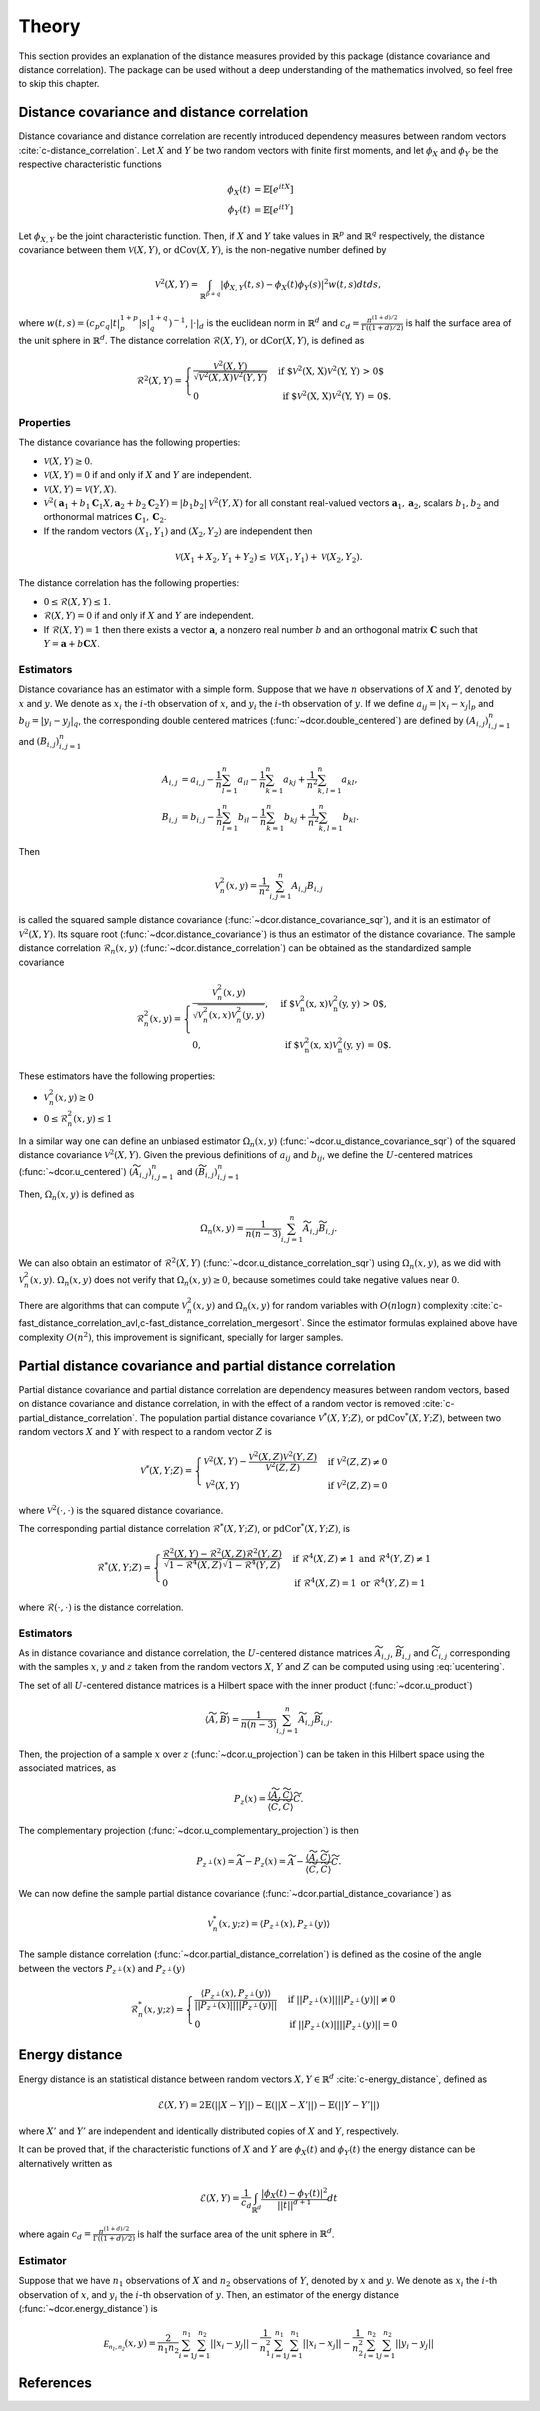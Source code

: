 Theory
======

This section provides an explanation of the distance measures provided by this package
(distance covariance and distance correlation). The package can be used without a deep
understanding of the mathematics involved, so feel free to skip this chapter.

Distance covariance and distance correlation
--------------------------------------------

Distance covariance and distance correlation are recently introduced dependency
measures between random vectors :cite:`c-distance_correlation`. Let :math:`X` and :math:`Y` be
two random vectors with finite first moments, and let :math:`\phi_X` and :math:`\phi_Y` be
the respective characteristic functions

.. math::
   \phi_X(t) &= \mathbb{E}[e^{itX}] \\
   \phi_Y(t) &= \mathbb{E}[e^{itY}]
   
Let :math:`\phi_{X, Y}` be the joint
characteristic function. Then, if :math:`X` and :math:`Y` take values in :math:`\mathbb{R}^p` and 
:math:`\mathbb{R}^q` respectively, the distance covariance between them :math:`\mathcal{V}(X, Y)`, or
:math:`\text{dCov}(X, Y)`, is the non-negative number defined by

.. math::
   \mathcal{V}^2(X, Y) = \int_{\mathbb{R}^{p+q}}|\phi_{X, Y}(t, s) -
   \phi_X(t)\phi_Y(s)|^2w(t,s)dt ds,
   
where :math:`w(t, s) = (c_p c_q |t|_p^{1+p}|s|_q^{1+q})^{-1}`, :math:`|{}\cdot{}|_d` is
the euclidean norm in :math:`\mathbb{R}^d` and :math:`c_d = \frac{\pi^{(1 + d)/2}}{\Gamma((1 +
d)/2)}` is half the surface area of the unit sphere in :math:`\mathbb{R}^d`. The distance
correlation :math:`\mathcal{R}(X, Y)`, or :math:`\text{dCor}(X, Y)`, is defined as

.. math::
   \mathcal{R}^2(X, Y) = \begin{cases}
   \frac{\mathcal{V}^2(X, Y)}{\sqrt{\mathcal{V}^2(X, X)\mathcal{V}^2(Y, Y)}} &\text{ if
   $\mathcal{V}^2(X, X)\mathcal{V}^2(Y, Y) > 0$} \\
   0 &\text{ if $\mathcal{V}^2(X, X)\mathcal{V}^2(Y, Y) = 0$.}
   \end{cases}

Properties
^^^^^^^^^^

The distance covariance has the following properties:

* :math:`\mathcal{V}(X, Y) \geq 0`.
* :math:`\mathcal{V}(X, Y) = 0` if and only if :math:`X` and :math:`Y` are independent.
* :math:`\mathcal{V}(X, Y) = \mathcal{V}(Y, X)`.
* :math:`\mathcal{V}^2(\mathbf{a}_1 + b_1 \mathbf{C}_1 X, \mathbf{a}_2 + b_2
  \mathbf{C}_2 Y) = |b_1 b_2| \mathcal{V}^2(Y, X)` for all constant
  real-valued vectors :math:`\mathbf{a}_1, \mathbf{a}_2`, scalars :math:`b_1, b_2` and
  orthonormal matrices :math:`\mathbf{C}_1, \mathbf{C}_2`.
* If the random vectors :math:`(X_1, Y_1)` and :math:`(X_2, Y_2)` are independent then
  
.. math::
   \mathcal{V}(X_1 + X_2, Y_1 + Y_2) \leq \mathcal{V}(X_1, Y_1) +
   \mathcal{V}(X_2, Y_2).

The distance correlation has the following properties:

* :math:`0 \leq \mathcal{R}(X, Y) \leq 1`.
* :math:`\mathcal{R}(X, Y) = 0` if and only if :math:`X` and :math:`Y` are independent.
* If :math:`\mathcal{R}(X, Y) = 1` then there exists a vector :math:`\mathbf{a}`, a
  nonzero real number :math:`b` and an orthogonal matrix :math:`\mathbf{C}` such that :math:`Y =
  \mathbf{a} + b\mathbf{C}X`.
  
Estimators
^^^^^^^^^^

Distance covariance has an estimator with a simple form. Suppose that we have
:math:`n` observations of :math:`X` and :math:`Y`, denoted by :math:`x` and :math:`y`. 
We denote as :math:`x_i` the 
:math:`i`-th observation of :math:`x`, and :math:`y_i` the :math:`i`-th observation of
:math:`y`. If we define :math:`a_{ij} = | x_i - x_j |_p` and :math:`b_{ij} = | y_i - y_j |_q`,
the corresponding double centered matrices (:func:`~dcor.double_centered`) are defined by :math:`(A_{i, j})_{i,j=1}^n`
and :math:`(B_{i, j})_{i,j=1}^n`

.. math::
   A_{i, j} &= a_{i,j} - \frac{1}{n} \sum_{l=1}^n a_{il} - \frac{1}{n}
   \sum_{k=1}^n a_{kj} + \frac{1}{n^2}\sum_{k,l=1}^n a_{kl}, \\
   B_{i, j} &= b_{i,j} - \frac{1}{n} \sum_{l=1}^n b_{il} - \frac{1}{n}
   \sum_{k=1}^n b_{kj} + \frac{1}{n^2}\sum_{k,l=1}^n b_{kl}.

Then

.. math::
   \mathcal{V}_n^2(x, y) = \frac{1}{n^2} \sum_{i,j=1}^n A_{i, j} B_{i, j}

is called the squared sample distance covariance (:func:`~dcor.distance_covariance_sqr`),
and it is an estimator of :math:`\mathcal{V}^2(X, Y)`. Its square root
(:func:`~dcor.distance_covariance`) is thus an estimator of the distance covariance.
The sample distance correlation
:math:`\mathcal{R}_n(x, y)` (:func:`~dcor.distance_correlation`) can be obtained as the
standardized sample covariance 

.. math::
   \mathcal{R}_n^2(x, y) = \begin{cases}
   \frac{\mathcal{V}_n^2(x, y)}{\sqrt{\mathcal{V}_n^2(x, x)\mathcal{V}_n^2(y, y)}},
   &\text{ if $\mathcal{V}_n^2(x, x)\mathcal{V}_n^2(y, y) > 0$}, \\
   0, &\text{ if $\mathcal{V}_n^2(x, x)\mathcal{V}_n^2(y, y) = 0$.}
   \end{cases}

These estimators have the following properties:

* :math:`\mathcal{V}_n^2(x, y) \geq 0`
* :math:`0 \leq \mathcal{R}_n^2(x, y) \leq 1`

In a similar way one can define an unbiased estimator :math:`\Omega_n(x, y)`
(:func:`~dcor.u_distance_covariance_sqr`) of the
squared distance covariance :math:`\mathcal{V}^2(X, Y)`. Given the
previous definitions of :math:`a_{ij}` and :math:`b_{ij}`, we define the :math:`U`-centered
matrices (:func:`~dcor.u_centered`) :math:`(\widetilde{A}_{i, j})_{i,j=1}^n` and :math:`(\widetilde{B}_{i, j})_{i,j=1}^n`

.. math::
   :label: ucentering
   
   \widetilde{A}_{i, j} &= \begin{cases} a_{i,j} - \frac{1}{n-2} \sum_{l=1}^n a_{il} -
   \frac{1}{n-2} \sum_{k=1}^n a_{kj} + \frac{1}{(n-1)(n-2)}\sum_{k,l=1}^n a_{kl}, &\text{if } i \neq j, \\
   0, &\text{if } i = j,
   \end{cases} \\
   \widetilde{B}_{i, j} &= \begin{cases} b_{i,j} - \frac{1}{n-2} \sum_{l=1}^n b_{il} -
   \frac{1}{n-2} \sum_{k=1}^n b_{kj} + \frac{1}{(n-1)(n-2)}\sum_{k,l=1}^n b_{kl}, &\text{if } i \neq j, \\
   0, &\text{if } i = j.
   \end{cases}

Then, :math:`\Omega_n(x, y)` is defined as

.. math::
   \Omega_n(x, y) = \frac{1}{n(n-3)} \sum_{i,j=1}^n \widetilde{A}_{i, j}
   \widetilde{B}_{i, j}.

We can also obtain an estimator of :math:`\mathcal{R}^2(X, Y)`
(:func:`~dcor.u_distance_correlation_sqr`) using :math:`\Omega_n(x, y)`,
as we did with :math:`\mathcal{V}_n^2(x, y)`. :math:`\Omega_n(x, y)` does not verify that
:math:`\Omega_n(x, y) \geq 0`, because sometimes could take negative values near :math:`0`.

There are algorithms that can compute :math:`\mathcal{V}_n^2(x, y)` and :math:`\Omega_n(x, y)`
for random variables with :math:`O(n\log n)` complexity
:cite:`c-fast_distance_correlation_avl,c-fast_distance_correlation_mergesort`. Since
the estimator formulas explained above have complexity :math:`O(n^2)`, this
improvement is significant, specially for larger samples.

Partial distance covariance and partial distance correlation
------------------------------------------------------------

Partial distance covariance and partial distance correlation are dependency measures
between random vectors, based on distance covariance and distance correlation, in with
the effect of a random vector is removed :cite:`c-partial_distance_correlation`. 
The population partial distance covariance :math:`\mathcal{V}^{*}(X, Y; Z)`, or
:math:`\text{pdCov}^{*}(X, Y; Z)`, between two random vectors :math:`X` and 
:math:`Y` with respect to a random vector :math:`Z` is

.. math::
   \mathcal{V}^{*}(X, Y; Z) = \begin{cases}
   \mathcal{V}^2(X, Y) - 
   \frac{\mathcal{V}^2(X, Z)\mathcal{V}^2(Y, Z)}{\mathcal{V}^2(Z, Z)} & \text{if } 
   \mathcal{V}^2(Z, Z) \neq 0 \\
   \mathcal{V}^2(X, Y) & \text{if } 
   \mathcal{V}^2(Z, Z) = 0
   \end{cases}
   
where :math:`\mathcal{V}^2({}\cdot{}, {}\cdot{})` is the squared distance covariance.
   
The corresponding partial distance correlation :math:`\mathcal{R}^{*}(X, Y; Z)`, or
:math:`\text{pdCor}^{*}(X, Y; Z)`, is

.. math::
   \mathcal{R}^{*}(X, Y; Z) = \begin{cases}
   \frac{\mathcal{R}^2(X, Y) - 
   \mathcal{R}^2(X, Z)\mathcal{R}^2(Y, Z)}{\sqrt{1 - \mathcal{R}^4(X, Z)}\sqrt{1 - \mathcal{R}^4(Y, Z)}} 
   & \text{if } \mathcal{R}^4(X, Z) \neq 1 \text{ and } \mathcal{R}^4(Y, Z) \neq 1 \\
   0
   & \text{if } \mathcal{R}^4(X, Z) = 1 \text{ or } \mathcal{R}^4(Y, Z) = 1
   \end{cases}
   
where :math:`\mathcal{R}({}\cdot{}, {}\cdot{})` is the distance correlation.

Estimators
^^^^^^^^^^

As in distance covariance and distance correlation, the :math:`U`-centered
distance matrices :math:`\widetilde{A}_{i, j}`, :math:`\widetilde{B}_{i, j}` and 
:math:`\widetilde{C}_{i, j}` corresponding with the samples :math:`x`, :math:`y` and
:math:`z` taken from the random vectors :math:`X`, :math:`Y` and
:math:`Z` can be computed using using :eq:`ucentering`.

The set of all :math:`U`-centered distance matrices is a Hilbert space with the inner product (:func:`~dcor.u_product`)

.. math::
   \langle \widetilde{A}, \widetilde{B} \rangle = \frac{1}{n(n-3)} \sum_{i,j=1}^n 
   \widetilde{A}_{i, j} \widetilde{B}_{i, j}.
   
Then, the projection of a sample :math:`x` over :math:`z` (:func:`~dcor.u_projection`) can be taken
in this Hilbert space using the associated matrices, as

.. math::
   P_z(x) = \frac{\langle \widetilde{A}, \widetilde{C} \rangle}{\langle \widetilde{C}, 
   \widetilde{C} \rangle}\widetilde{C}.
   
The complementary projection (:func:`~dcor.u_complementary_projection`) is then

.. math::
   P_{z^{\perp}}(x) = \widetilde{A} - P_z(x) = \widetilde{A} - \frac{\langle \widetilde{A},
   \widetilde{C} \rangle}{\langle \widetilde{C}, \widetilde{C} \rangle}\widetilde{C}.
   
We can now define the sample partial distance covariance
(:func:`~dcor.partial_distance_covariance`) as

.. math::
   \mathcal{V}_n^{*}(x, y; z) = \langle P_{z^{\perp}}(x), P_{z^{\perp}}(y) \rangle
   
The sample distance correlation (:func:`~dcor.partial_distance_correlation`) is defined as
the cosine of the angle between the vectors :math:`P_{z^{\perp}}(x)` and :math:`P_{z^{\perp}}(y)`

.. math::
   \mathcal{R}_n^{*}(x, y; z) = \begin{cases} 
   \frac{\langle P_{z^{\perp}}(x), P_{z^{\perp}}(y) \rangle}{||P_{z^{\perp}}(x)||
   ||P_{z^{\perp}}(y)||} & \text{if } ||P_{z^{\perp}}(x)|| ||P_{z^{\perp}}(y)|| \neq 0 \\
   0 & \text{if } ||P_{z^{\perp}}(x)|| ||P_{z^{\perp}}(y)|| = 0 
   \end{cases} 

Energy distance
---------------

Energy distance is an statistical distance between random vectors :math:`X, Y \in \mathbb{R}^d` 
:cite:`c-energy_distance`, defined as

.. math::
   \mathcal{E}(X, Y) = 2\mathbb{E}(|| X - Y ||) - \mathbb{E}(|| X - X' ||) - 
   \mathbb{E}(|| Y - Y' ||)

where :math:`X'` and :math:`Y'` are independent and identically distributed copies of
:math:`X` and :math:`Y`, respectively.

It can be proved that, if the characteristic functions of :math:`X` and :math:`Y` are
:math:`\phi_X(t)` and :math:`\phi_Y(t)` the energy distance can be alternatively written
as

.. math::
   \mathcal{E}(X, Y) = \frac{1}{c_d} \int_{\mathbb{R}^d}
   \frac{|\phi_X(t) - \phi_Y(t)|^2}{||t||^{d+1}}dt

where again :math:`c_d = \frac{\pi^{(1 + d)/2}}{\Gamma((1 +
d)/2)}` is half the surface area of the unit sphere in :math:`\mathbb{R}^d`.

Estimator
^^^^^^^^^

Suppose that we have :math:`n_1` observations of :math:`X` and :math:`n_2` observations of 
:math:`Y`, denoted by :math:`x` and :math:`y`. We denote as :math:`x_i` the 
:math:`i`-th observation of :math:`x`, and :math:`y_i` the :math:`i`-th observation of
:math:`y`. Then, an estimator of the energy distance (:func:`~dcor.energy_distance`) is

.. math::
   \mathcal{E_{n_1, n_2}}(x, y) = \frac{2}{n_1 n_2}\sum_{i=1}^{n_1}\sum_{j=1}^{n_2}|| x_i - y_j ||
   - \frac{1}{n_1^2}\sum_{i=1}^{n_1}\sum_{j=1}^{n_1}|| x_i - x_j ||
   - \frac{1}{n_2^2}\sum_{i=1}^{n_2}\sum_{j=1}^{n_2}|| y_i - y_j ||

References
----------
.. bibliography:: refs.bib
   :labelprefix: C
   :keyprefix: c-
